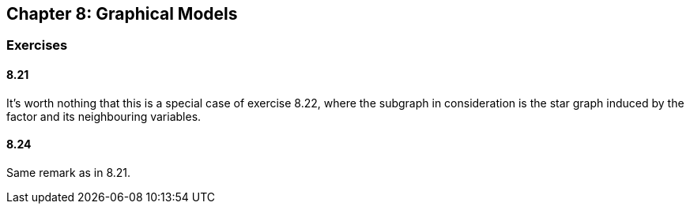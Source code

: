 == Chapter 8: Graphical Models

=== Exercises

==== 8.21

It's worth nothing that this is a special case of exercise 8.22, where the subgraph in consideration is the star graph induced by the factor and its neighbouring variables.


==== 8.24

Same remark as in 8.21.
